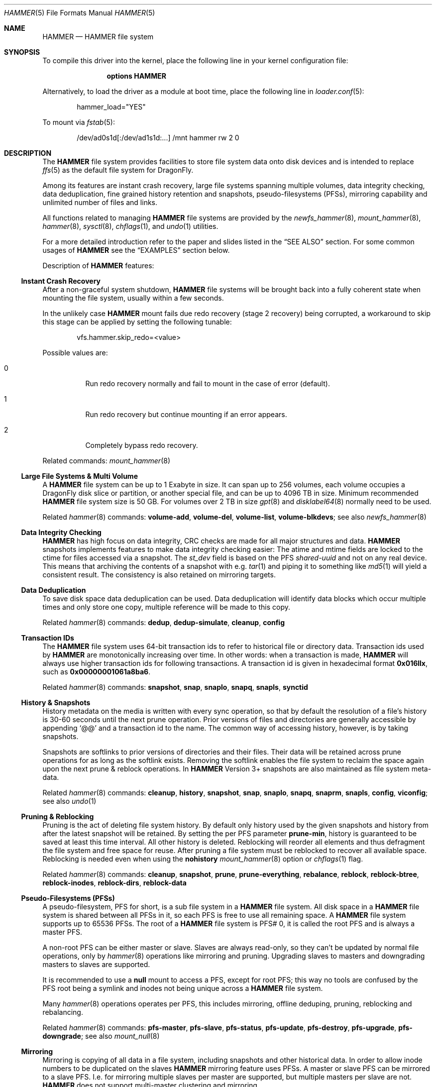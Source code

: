 .\"
.\" Copyright (c) 2008
.\"	The DragonFly Project.  All rights reserved.
.\"
.\" Redistribution and use in source and binary forms, with or without
.\" modification, are permitted provided that the following conditions
.\" are met:
.\"
.\" 1. Redistributions of source code must retain the above copyright
.\"    notice, this list of conditions and the following disclaimer.
.\" 2. Redistributions in binary form must reproduce the above copyright
.\"    notice, this list of conditions and the following disclaimer in
.\"    the documentation and/or other materials provided with the
.\"    distribution.
.\" 3. Neither the name of The DragonFly Project nor the names of its
.\"    contributors may be used to endorse or promote products derived
.\"    from this software without specific, prior written permission.
.\"
.\" THIS SOFTWARE IS PROVIDED BY THE COPYRIGHT HOLDERS AND CONTRIBUTORS
.\" ``AS IS'' AND ANY EXPRESS OR IMPLIED WARRANTIES, INCLUDING, BUT NOT
.\" LIMITED TO, THE IMPLIED WARRANTIES OF MERCHANTABILITY AND FITNESS
.\" FOR A PARTICULAR PURPOSE ARE DISCLAIMED.  IN NO EVENT SHALL THE
.\" COPYRIGHT HOLDERS OR CONTRIBUTORS BE LIABLE FOR ANY DIRECT, INDIRECT,
.\" INCIDENTAL, SPECIAL, EXEMPLARY OR CONSEQUENTIAL DAMAGES (INCLUDING,
.\" BUT NOT LIMITED TO, PROCUREMENT OF SUBSTITUTE GOODS OR SERVICES;
.\" LOSS OF USE, DATA, OR PROFITS; OR BUSINESS INTERRUPTION) HOWEVER CAUSED
.\" AND ON ANY THEORY OF LIABILITY, WHETHER IN CONTRACT, STRICT LIABILITY,
.\" OR TORT (INCLUDING NEGLIGENCE OR OTHERWISE) ARISING IN ANY WAY OUT
.\" OF THE USE OF THIS SOFTWARE, EVEN IF ADVISED OF THE POSSIBILITY OF
.\" SUCH DAMAGE.
.\"
.Dd July 7, 2017
.Dt HAMMER 5
.Os
.Sh NAME
.Nm HAMMER
.Nd HAMMER file system
.Sh SYNOPSIS
To compile this driver into the kernel,
place the following line in your
kernel configuration file:
.Bd -ragged -offset indent
.Cd "options HAMMER"
.Ed
.Pp
Alternatively, to load the driver as a
module at boot time, place the following line in
.Xr loader.conf 5 :
.Bd -literal -offset indent
hammer_load="YES"
.Ed
.Pp
To mount via
.Xr fstab 5 :
.Bd -literal -offset indent
/dev/ad0s1d[:/dev/ad1s1d:...]	/mnt hammer rw 2 0
.Ed
.Sh DESCRIPTION
The
.Nm
file system provides facilities to store file system data onto disk devices
and is intended to replace
.Xr ffs 5
as the default file system for
.Dx .
.Pp
Among its features are instant crash recovery,
large file systems spanning multiple volumes,
data integrity checking,
data deduplication,
fine grained history retention and snapshots,
pseudo-filesystems (PFSs),
mirroring capability and
unlimited number of files and links.
.Pp
All functions related to managing
.Nm
file systems are provided by the
.Xr newfs_hammer 8 ,
.Xr mount_hammer 8 ,
.Xr hammer 8 ,
.Xr sysctl 8 ,
.Xr chflags 1 ,
and
.Xr undo 1
utilities.
.Pp
For a more detailed introduction refer to the paper and slides listed in the
.Sx SEE ALSO
section.
For some common usages of
.Nm
see the
.Sx EXAMPLES
section below.
.Pp
Description of
.Nm
features:
.Ss Instant Crash Recovery
After a non-graceful system shutdown,
.Nm
file systems will be brought back into a fully coherent state
when mounting the file system, usually within a few seconds.
.Pp
In the unlikely case
.Nm
mount fails due redo recovery (stage 2 recovery) being corrupted, a
workaround to skip this stage can be applied by setting the following tunable:
.Bd -literal -offset indent
vfs.hammer.skip_redo=<value>
.Ed
.Pp
Possible values are:
.Bl -tag -width indent
.It 0
Run redo recovery normally and fail to mount in the case of error (default).
.It 1
Run redo recovery but continue mounting if an error appears.
.It 2
Completely bypass redo recovery.
.El
.Pp
Related commands:
.Xr mount_hammer 8
.Ss Large File Systems & Multi Volume
A
.Nm
file system can be up to 1 Exabyte in size.
It can span up to 256 volumes,
each volume occupies a
.Dx
disk slice or partition, or another special file,
and can be up to 4096 TB in size.
Minimum recommended
.Nm
file system size is 50 GB.
For volumes over 2 TB in size
.Xr gpt 8
and
.Xr disklabel64 8
normally need to be used.
.Pp
Related
.Xr hammer 8
commands:
.Cm volume-add ,
.Cm volume-del ,
.Cm volume-list ,
.Cm volume-blkdevs ;
see also
.Xr newfs_hammer 8
.Ss Data Integrity Checking
.Nm
has high focus on data integrity,
CRC checks are made for all major structures and data.
.Nm
snapshots implements features to make data integrity checking easier:
The atime and mtime fields are locked to the ctime
for files accessed via a snapshot.
The
.Fa st_dev
field is based on the PFS
.Ar shared-uuid
and not on any real device.
This means that archiving the contents of a snapshot with e.g.\&
.Xr tar 1
and piping it to something like
.Xr md5 1
will yield a consistent result.
The consistency is also retained on mirroring targets.
.Ss Data Deduplication
To save disk space data deduplication can be used.
Data deduplication will identify data blocks which occur multiple times
and only store one copy, multiple reference will be made to this copy.
.Pp
Related
.Xr hammer 8
commands:
.Cm dedup ,
.Cm dedup-simulate ,
.Cm cleanup ,
.Cm config
.Ss Transaction IDs
The
.Nm
file system uses 64-bit transaction ids to refer to historical
file or directory data.
Transaction ids used by
.Nm
are monotonically increasing over time.
In other words:
when a transaction is made,
.Nm
will always use higher transaction ids for following transactions.
A transaction id is given in hexadecimal format
.Li 0x016llx ,
such as
.Li 0x00000001061a8ba6 .
.Pp
Related
.Xr hammer 8
commands:
.Cm snapshot ,
.Cm snap ,
.Cm snaplo ,
.Cm snapq ,
.Cm snapls ,
.Cm synctid
.Ss History & Snapshots
History metadata on the media is written with every sync operation, so that
by default the resolution of a file's history is 30-60 seconds until the next
prune operation.
Prior versions of files and directories are generally accessible by appending
.Ql @@
and a transaction id to the name.
The common way of accessing history, however, is by taking snapshots.
.Pp
Snapshots are softlinks to prior versions of directories and their files.
Their data will be retained across prune operations for as long as the
softlink exists.
Removing the softlink enables the file system to reclaim the space
again upon the next prune & reblock operations.
In
.Nm
Version 3+ snapshots are also maintained as file system meta-data.
.Pp
Related
.Xr hammer 8
commands:
.Cm cleanup ,
.Cm history ,
.Cm snapshot ,
.Cm snap ,
.Cm snaplo ,
.Cm snapq ,
.Cm snaprm ,
.Cm snapls ,
.Cm config ,
.Cm viconfig ;
see also
.Xr undo 1
.Ss Pruning & Reblocking
Pruning is the act of deleting file system history.
By default only history used by the given snapshots
and history from after the latest snapshot will be retained.
By setting the per PFS parameter
.Cm prune-min ,
history is guaranteed to be saved at least this time interval.
All other history is deleted.
Reblocking will reorder all elements and thus defragment the file system and
free space for reuse.
After pruning a file system must be reblocked to recover all available space.
Reblocking is needed even when using the
.Cm nohistory
.Xr mount_hammer 8
option or
.Xr chflags 1
flag.
.Pp
Related
.Xr hammer 8
commands:
.Cm cleanup ,
.Cm snapshot ,
.Cm prune ,
.Cm prune-everything ,
.Cm rebalance ,
.Cm reblock ,
.Cm reblock-btree ,
.Cm reblock-inodes ,
.Cm reblock-dirs ,
.Cm reblock-data
.Ss Pseudo-Filesystems (PFSs)
A pseudo-filesystem, PFS for short, is a sub file system in a
.Nm
file system.
All disk space in a
.Nm
file system is shared between all PFSs in it,
so each PFS is free to use all remaining space.
A
.Nm
file system supports up to 65536 PFSs.
The root of a
.Nm
file system is PFS# 0, it is called the root PFS and is always a master PFS.
.Pp
A non-root PFS can be either master or slave.
Slaves are always read-only,
so they can't be updated by normal file operations, only by
.Xr hammer 8
operations like mirroring and pruning.
Upgrading slaves to masters and downgrading masters to slaves are supported.
.Pp
It is recommended to use a
.Nm null
mount to access a PFS, except for root PFS;
this way no tools are confused by the PFS root being a symlink
and inodes not being unique across a
.Nm
file system.
.Pp
Many
.Xr hammer 8
operations operates per PFS,
this includes mirroring, offline deduping, pruning, reblocking and rebalancing.
.Pp
Related
.Xr hammer 8
commands:
.Cm pfs-master ,
.Cm pfs-slave ,
.Cm pfs-status ,
.Cm pfs-update ,
.Cm pfs-destroy ,
.Cm pfs-upgrade ,
.Cm pfs-downgrade ;
see also
.Xr mount_null 8
.Ss Mirroring
Mirroring is copying of all data in a file system, including snapshots
and other historical data.
In order to allow inode numbers to be duplicated on the slaves
.Nm
mirroring feature uses PFSs.
A master or slave PFS can be mirrored to a slave PFS.
I.e.\& for mirroring multiple slaves per master are supported,
but multiple masters per slave are not.
.Nm
does not support multi-master clustering and mirroring.
.Pp
Related
.Xr hammer 8
commands:
.Cm mirror-copy ,
.Cm mirror-stream ,
.Cm mirror-read ,
.Cm mirror-read-stream ,
.Cm mirror-write ,
.Cm mirror-dump
.Ss Fsync Flush Modes
The
.Nm
file system implements several different
.Fn fsync
flush modes, the mode used is set via the
.Va vfs.hammer.flush_mode
sysctl, see
.Xr hammer 8
for details.
.Ss Unlimited Number of Files and Links
There is no limit on the number of files or links in a
.Nm
file system, apart from available disk space.
.Ss NFS Export
.Nm
file systems support NFS export.
NFS export of PFSs is done using
.Nm null
mounts (for file/directory in root PFS
.Nm null
mount is not needed).
For example, to export the PFS
.Pa /hammer/pfs/data ,
create a
.Nm null
mount, e.g.\& to
.Pa /hammer/data
and export the latter path.
.Pp
Don't export a directory containing a PFS (e.g.\&
.Pa /hammer/pfs
above).
Only
.Nm null
mount for PFS root
(e.g.\&
.Pa /hammer/data
above) should be exported (subdirectory may be escaped if exported).
.Ss File System Versions
As new features have been introduced to
.Nm
a version number has been bumped.
Each
.Nm
file system has a version, which can be upgraded to support new features.
.Pp
Related
.Xr hammer 8
commands:
.Cm version ,
.Cm version-upgrade ;
see also
.Xr newfs_hammer 8
.Sh EXAMPLES
.Ss Preparing the File System
To create and mount a
.Nm
file system use the
.Xr newfs_hammer 8
and
.Xr mount_hammer 8
commands.
Note that all
.Nm
file systems must have a unique name on a per-machine basis.
.Bd -literal -offset indent
newfs_hammer -L HOME /dev/ad0s1d
mount_hammer /dev/ad0s1d /home
.Ed
.Pp
Similarly, multi volume file systems can be created and mounted by
specifying additional arguments.
.Bd -literal -offset indent
newfs_hammer -L MULTIHOME /dev/ad0s1d /dev/ad1s1d
mount_hammer /dev/ad0s1d /dev/ad1s1d /home
.Ed
.Pp
Once created and mounted,
.Nm
file systems need periodic clean up making snapshots, pruning and reblocking,
in order to have access to history and file system not to fill up.
For this it is recommended to use the
.Xr hammer 8
.Cm cleanup
metacommand.
.Pp
By default,
.Dx
is set up to run
.Nm hammer Cm cleanup
nightly via
.Xr periodic 8 .
.Pp
It is also possible to perform these operations individually via
.Xr crontab 5 .
For example, to reblock the
.Pa /home
file system every night at 2:15 for up to 5 minutes:
.Bd -literal -offset indent
15 2 * * * hammer -c /var/run/HOME.reblock -t 300 reblock /home \e
	>/dev/null 2>&1
.Ed
.Ss Snapshots
The
.Xr hammer 8
utility's
.Cm snapshot
command provides several ways of taking snapshots.
They all assume a directory where snapshots are kept.
.Bd -literal -offset indent
mkdir /snaps
hammer snapshot /home /snaps/snap1
(...after some changes in /home...)
hammer snapshot /home /snaps/snap2
.Ed
.Pp
The softlinks in
.Pa /snaps
point to the state of the
.Pa /home
directory at the time each snapshot was taken, and could now be used to copy
the data somewhere else for backup purposes.
.Pp
By default,
.Dx
is set up to create nightly snapshots of all
.Nm
file systems via
.Xr periodic 8
and to keep them for 60 days.
.Ss Pruning
A snapshot directory is also the argument to the
.Xr hammer 8
.Cm prune
command which frees historical data from the file system that is not
pointed to by any snapshot link and is not from after the latest snapshot
and is older than
.Cm prune-min .
.Bd -literal -offset indent
rm /snaps/snap1
hammer prune /snaps
.Ed
.Ss Mirroring
Mirroring is set up using
.Nm
pseudo-filesystems (PFSs).
To associate the slave with the master its shared UUID should be set to
the master's shared UUID as output by the
.Nm hammer Cm pfs-master
command.
.Bd -literal -offset indent
hammer pfs-master /home/pfs/master
hammer pfs-slave /home/pfs/slave shared-uuid=<master's shared uuid>
.Ed
.Pp
The
.Pa /home/pfs/slave
link is unusable for as long as no mirroring operation has taken place.
.Pp
To mirror the master's data, either pipe a
.Cm mirror-read
command into a
.Cm mirror-write
or, as a short-cut, use the
.Cm mirror-copy
command (which works across a
.Xr ssh 1
connection as well).
Initial mirroring operation has to be done to the PFS path (as
.Xr mount_null 8
can't access it yet).
.Bd -literal -offset indent
hammer mirror-copy /home/pfs/master /home/pfs/slave
.Ed
.Pp
It is also possible to have the target PFS auto created
by just issuing the same
.Cm mirror-copy
command, if the target PFS doesn't exist you will be prompted
if you would like to create it.
You can even omit the prompting by using the
.Fl y
flag:
.Bd -literal -offset indent
hammer -y mirror-copy /home/pfs/master /home/pfs/slave
.Ed
.Pp
After this initial step
.Nm null
mount can be setup for
.Pa /home/pfs/slave .
Further operations can use
.Nm null
mounts.
.Bd -literal -offset indent
mount_null /home/pfs/master /home/master
mount_null /home/pfs/slave /home/slave

hammer mirror-copy /home/master /home/slave
.Ed
.Ss NFS Export
To NFS export from the
.Nm
file system
.Pa /hammer
the directory
.Pa /hammer/non-pfs
without PFSs, and the PFS
.Pa /hammer/pfs/data ,
the latter is
.Nm null
mounted to
.Pa /hammer/data .
.Pp
Add to
.Pa /etc/fstab
(see
.Xr fstab 5 ) :
.Bd -literal -offset indent
/hammer/pfs/data /hammer/data null rw
.Ed
.Pp
Add to
.Pa /etc/exports
(see
.Xr exports 5 ) :
.Bd -literal -offset indent
/hammer/non-pfs
/hammer/data
.Ed
.Sh DIAGNOSTICS
.Bl -diag
.It "hammer: System has insuffient buffers to rebalance the tree.  nbuf < %d"
Rebalancing a
.Nm
PFS uses quite a bit of memory and
can't be done on low memory systems.
It has been reported to fail on 512MB systems.
Rebalancing isn't critical for
.Nm
file system operation;
it is done by
.Nm hammer
.Cm rebalance ,
often as part of
.Nm hammer
.Cm cleanup .
.El
.Sh SEE ALSO
.Xr chflags 1 ,
.Xr md5 1 ,
.Xr tar 1 ,
.Xr undo 1 ,
.Xr exports 5 ,
.Xr ffs 5 ,
.Xr fstab 5 ,
.Xr disklabel64 8 ,
.Xr gpt 8 ,
.Xr hammer 8 ,
.Xr mount_hammer 8 ,
.Xr mount_null 8 ,
.Xr newfs_hammer 8 ,
.Xr periodic 8 ,
.Xr sysctl 8
.Rs
.%A Matthew Dillon
.%D June 2008
.%U http://www.dragonflybsd.org/hammer/hammer.pdf
.%T "The HAMMER Filesystem"
.Re
.Rs
.%A Matthew Dillon
.%D October 2008
.%U http://www.dragonflybsd.org/presentations/nycbsdcon08/
.%T "Slideshow from NYCBSDCon 2008"
.Re
.Rs
.%A Michael Neumann
.%D January 2010
.%U http://www.ntecs.de/talks/HAMMER.pdf
.%T "Slideshow for a presentation held at KIT (http://www.kit.edu)"
.Re
.Sh FILESYSTEM PERFORMANCE
The
.Nm
file system has a front-end which processes VNOPS and issues necessary
block reads from disk, and a back-end which handles meta-data updates
on-media and performs all meta-data write operations.
Bulk file write operations are handled by the front-end.
Because
.Nm
defers meta-data updates virtually no meta-data read operations will be
issued by the frontend while writing large amounts of data to the file system
or even when creating new files or directories, and even though the
kernel prioritizes reads over writes the fact that writes are cached by
the drive itself tends to lead to excessive priority given to writes.
.Pp
There are four bioq sysctls, shown below with default values,
which can be adjusted to give reads a higher priority:
.Bd -literal -offset indent
kern.bioq_reorder_minor_bytes: 262144
kern.bioq_reorder_burst_bytes: 3000000
kern.bioq_reorder_minor_interval: 5
kern.bioq_reorder_burst_interval: 60
.Ed
.Pp
If a higher read priority is desired it is recommended that the
.Va kern.bioq_reorder_minor_interval
be increased to 15, 30, or even 60, and the
.Va kern.bioq_reorder_burst_bytes
be decreased to 262144 or 524288.
.Sh HISTORY
The
.Nm
file system first appeared in
.Dx 1.11 .
.Sh AUTHORS
.An -nosplit
The
.Nm
file system was designed and implemented by
.An Matthew Dillon Aq Mt dillon@backplane.com ,
data deduplication was added by
.An Ilya Dryomov .
This manual page was written by
.An Sascha Wildner
and updated by
.An Thomas Nikolajsen .
This manual page was ported to Linux by
.An Tomohiro Kusumi Aq Mt kusumi.tomohiro@gmail.com .
